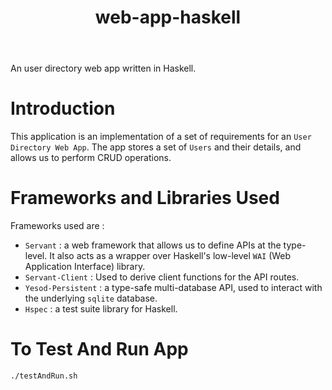 #+TITLE: web-app-haskell

An user directory web app written in Haskell.


* Introduction

This application is an implementation of a set of requirements for an =User
Directory Web App=. The app stores a set of =Users= and their details, and
allows us to perform CRUD operations.

* Frameworks and Libraries Used

Frameworks used are :

  - ~Servant~ : a web framework that allows us to define APIs at the
    type-level. It also acts as a wrapper over Haskell's low-level =WAI= (Web
    Application Interface) library.
  - ~Servant-Client~ : Used to derive client functions for the API routes.
  - ~Yesod-Persistent~ : a type-safe multi-database API, used to interact with
    the underlying ~sqlite~ database.
  - ~Hspec~ : a test suite library for Haskell.

* To Test And Run App

#+BEGIN_EXAMPLE
./testAndRun.sh
#+END_EXAMPLE
